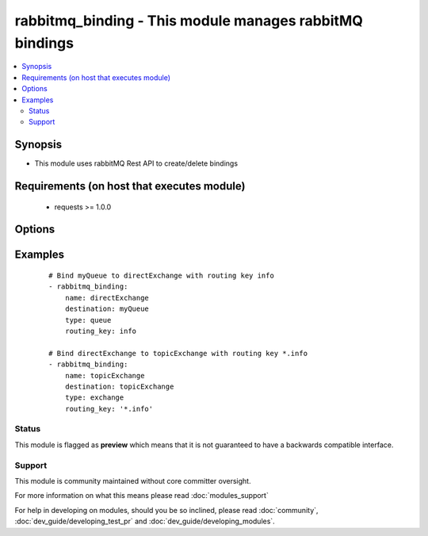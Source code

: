 .. _rabbitmq_binding:


rabbitmq_binding - This module manages rabbitMQ bindings
++++++++++++++++++++++++++++++++++++++++++++++++++++++++

.. versionadded:: 2.0


.. contents::
   :local:
   :depth: 2


Synopsis
--------

* This module uses rabbitMQ Rest API to create/delete bindings


Requirements (on host that executes module)
-------------------------------------------

  * requests >= 1.0.0


Options
-------

.. raw:: html

    <table border=1 cellpadding=4>
    <tr>
    <th class="head">parameter</th>
    <th class="head">required</th>
    <th class="head">default</th>
    <th class="head">choices</th>
    <th class="head">comments</th>
    </tr>
                <tr><td>arguments<br/><div style="font-size: small;"></div></td>
    <td>no</td>
    <td></td>
        <td></td>
        <td><div>extra arguments for exchange. If defined this argument is a key/value dictionary</div>        </td></tr>
                <tr><td>destination<br/><div style="font-size: small;"></div></td>
    <td>yes</td>
    <td></td>
        <td></td>
        <td><div>destination exchange or queue for the binding</div></br>
    <div style="font-size: small;">aliases: dst, dest<div>        </td></tr>
                <tr><td>destination_type<br/><div style="font-size: small;"></div></td>
    <td>yes</td>
    <td></td>
        <td><ul><li>queue</li><li>exchange</li></ul></td>
        <td><div>Either queue or exchange</div></br>
    <div style="font-size: small;">aliases: type, dest_type<div>        </td></tr>
                <tr><td>login_host<br/><div style="font-size: small;"></div></td>
    <td>no</td>
    <td>localhost</td>
        <td></td>
        <td><div>rabbitMQ host for connection</div>        </td></tr>
                <tr><td>login_password<br/><div style="font-size: small;"></div></td>
    <td>no</td>
    <td></td>
        <td></td>
        <td><div>rabbitMQ password for connection</div>        </td></tr>
                <tr><td>login_port<br/><div style="font-size: small;"></div></td>
    <td>no</td>
    <td>15672</td>
        <td></td>
        <td><div>rabbitMQ management api port</div>        </td></tr>
                <tr><td>login_user<br/><div style="font-size: small;"></div></td>
    <td>no</td>
    <td>guest</td>
        <td></td>
        <td><div>rabbitMQ user for connection</div>        </td></tr>
                <tr><td>name<br/><div style="font-size: small;"></div></td>
    <td>yes</td>
    <td></td>
        <td></td>
        <td><div>source exchange to create binding on</div></br>
    <div style="font-size: small;">aliases: src, source<div>        </td></tr>
                <tr><td>routing_key<br/><div style="font-size: small;"></div></td>
    <td>no</td>
    <td>#</td>
        <td></td>
        <td><div>routing key for the binding</div><div>default is</div>        </td></tr>
                <tr><td>state<br/><div style="font-size: small;"></div></td>
    <td>no</td>
    <td>present</td>
        <td><ul><li>present</li><li>absent</li></ul></td>
        <td><div>Whether the exchange should be present or absent</div><div>Only present implemented atm</div>        </td></tr>
                <tr><td>vhost<br/><div style="font-size: small;"></div></td>
    <td>no</td>
    <td>/</td>
        <td></td>
        <td><div>rabbitMQ virtual host</div><div>default vhost is /</div>        </td></tr>
        </table>
    </br>



Examples
--------

 ::

    # Bind myQueue to directExchange with routing key info
    - rabbitmq_binding:
        name: directExchange
        destination: myQueue
        type: queue
        routing_key: info
    
    # Bind directExchange to topicExchange with routing key *.info
    - rabbitmq_binding:
        name: topicExchange
        destination: topicExchange
        type: exchange
        routing_key: '*.info'





Status
~~~~~~

This module is flagged as **preview** which means that it is not guaranteed to have a backwards compatible interface.


Support
~~~~~~~

This module is community maintained without core committer oversight.

For more information on what this means please read :doc:`modules_support`


For help in developing on modules, should you be so inclined, please read :doc:`community`, :doc:`dev_guide/developing_test_pr` and :doc:`dev_guide/developing_modules`.
